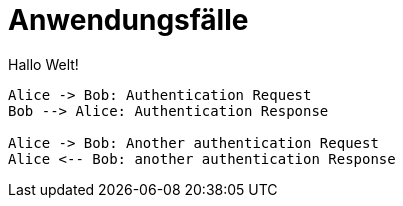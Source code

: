 = Anwendungsfälle

Hallo Welt!

[plantuml, "{diagram}sequence-diagram", png]
....
Alice -> Bob: Authentication Request
Bob --> Alice: Authentication Response

Alice -> Bob: Another authentication Request
Alice <-- Bob: another authentication Response
....
